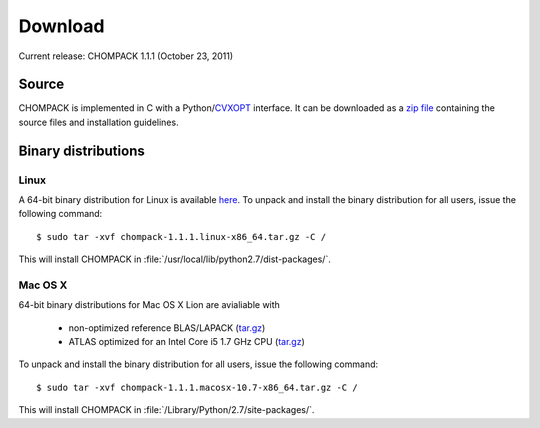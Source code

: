 .. _download:

*********
Download
*********
Current release: CHOMPACK 1.1.1 (October 23, 2011)

==================
Source
==================

CHOMPACK is implemented in C with a 
Python/`CVXOPT <http://abel.ee.ucla.edu/cvxopt>`_ interface. 
It can be downloaded as a `zip file <chompack-1.1.1.zip>`_
containing the source files and installation guidelines. 

=====================
Binary distributions
=====================

-------------
Linux
-------------

A 64-bit binary distribution for Linux is available `here`__.
To unpack and install the binary distribution for all users, issue the following command:

__ chompack-1.1.1.linux-x86_64.tar.gz

::
  
    $ sudo tar -xvf chompack-1.1.1.linux-x86_64.tar.gz -C /

This will install CHOMPACK in :file:`/usr/local/lib/python2.7/dist-packages/`.

-------------
Mac OS X
-------------


64-bit binary distributions for Mac OS X Lion are avialiable with

   - non-optimized reference BLAS/LAPACK (`tar.gz`__)
   - ATLAS optimized for an Intel Core i5 1.7 GHz CPU (`tar.gz`__)

__  chompack-1.1.1.macosx-10.7-x86_64.tar.gz 
__  chompack-1.1.1.macosx-10.7-atlas-x86_64.tar.gz 

To unpack and install the binary distribution for all users, issue the following command:

::
  
    $ sudo tar -xvf chompack-1.1.1.macosx-10.7-x86_64.tar.gz -C /

This will install CHOMPACK in :file:`/Library/Python/2.7/site-packages/`.
